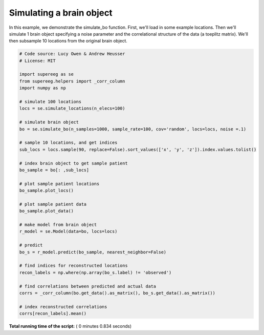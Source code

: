 

.. _sphx_glr_auto_examples_plot_simulate_bo.py:


=============================
Simulating a brain object
=============================

In this example, we demonstrate the simulate_bo function.
First, we'll load in some example locations. Then we'll simulate 1
brain object specifying a noise parameter and the correlational structure
of the data (a toeplitz matrix). We'll then subsample 10 locations from the
original brain object.





.. rst-class:: sphx-glr-horizontal


    *

      .. image:: /auto_examples/images/sphx_glr_plot_simulate_bo_001.png
            :scale: 47

    *

      .. image:: /auto_examples/images/sphx_glr_plot_simulate_bo_002.png
            :scale: 47





.. code-block:: python


    # Code source: Lucy Owen & Andrew Heusser
    # License: MIT

    import supereeg as se
    from supereeg.helpers import _corr_column
    import numpy as np

    # simulate 100 locations
    locs = se.simulate_locations(n_elecs=100)

    # simulate brain object
    bo = se.simulate_bo(n_samples=1000, sample_rate=100, cov='random', locs=locs, noise =.1)

    # sample 10 locations, and get indices
    sub_locs = locs.sample(90, replace=False).sort_values(['x', 'y', 'z']).index.values.tolist()

    # index brain object to get sample patient
    bo_sample = bo[: ,sub_locs]

    # plot sample patient locations
    bo_sample.plot_locs()

    # plot sample patient data
    bo_sample.plot_data()

    # make model from brain object
    r_model = se.Model(data=bo, locs=locs)

    # predict
    bo_s = r_model.predict(bo_sample, nearest_neighbor=False)

    # find indices for reconstructed locations
    recon_labels = np.where(np.array(bo_s.label) != 'observed')

    # find correlations between predicted and actual data
    corrs = _corr_column(bo.get_data().as_matrix(), bo_s.get_data().as_matrix())

    # index reconstructed correlations
    corrs[recon_labels].mean()


**Total running time of the script:** ( 0 minutes  0.834 seconds)



.. only :: html

 .. container:: sphx-glr-footer


  .. container:: sphx-glr-download

     :download:`Download Python source code: plot_simulate_bo.py <plot_simulate_bo.py>`



  .. container:: sphx-glr-download

     :download:`Download Jupyter notebook: plot_simulate_bo.ipynb <plot_simulate_bo.ipynb>`


.. only:: html

 .. rst-class:: sphx-glr-signature

    `Gallery generated by Sphinx-Gallery <https://sphinx-gallery.readthedocs.io>`_
